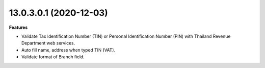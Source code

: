 13.0.3.0.1 (2020-12-03)
~~~~~~~~~~~~~~~~~~~~~~~

**Features**

- Validate Tax Identification Number (TIN) or Personal Identification Number (PIN) with Thailand Revenue Department web services.
- Auto fill name, address when typed TIN (VAT).
- Validate format of Branch field.
